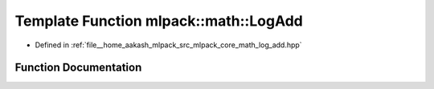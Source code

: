 .. _exhale_function_namespacemlpack_1_1math_1a973f88fb3695c2d92af88f354742697e:

Template Function mlpack::math::LogAdd
======================================

- Defined in :ref:`file__home_aakash_mlpack_src_mlpack_core_math_log_add.hpp`


Function Documentation
----------------------


.. doxygenfunction:: mlpack::math::LogAdd(T, T)
